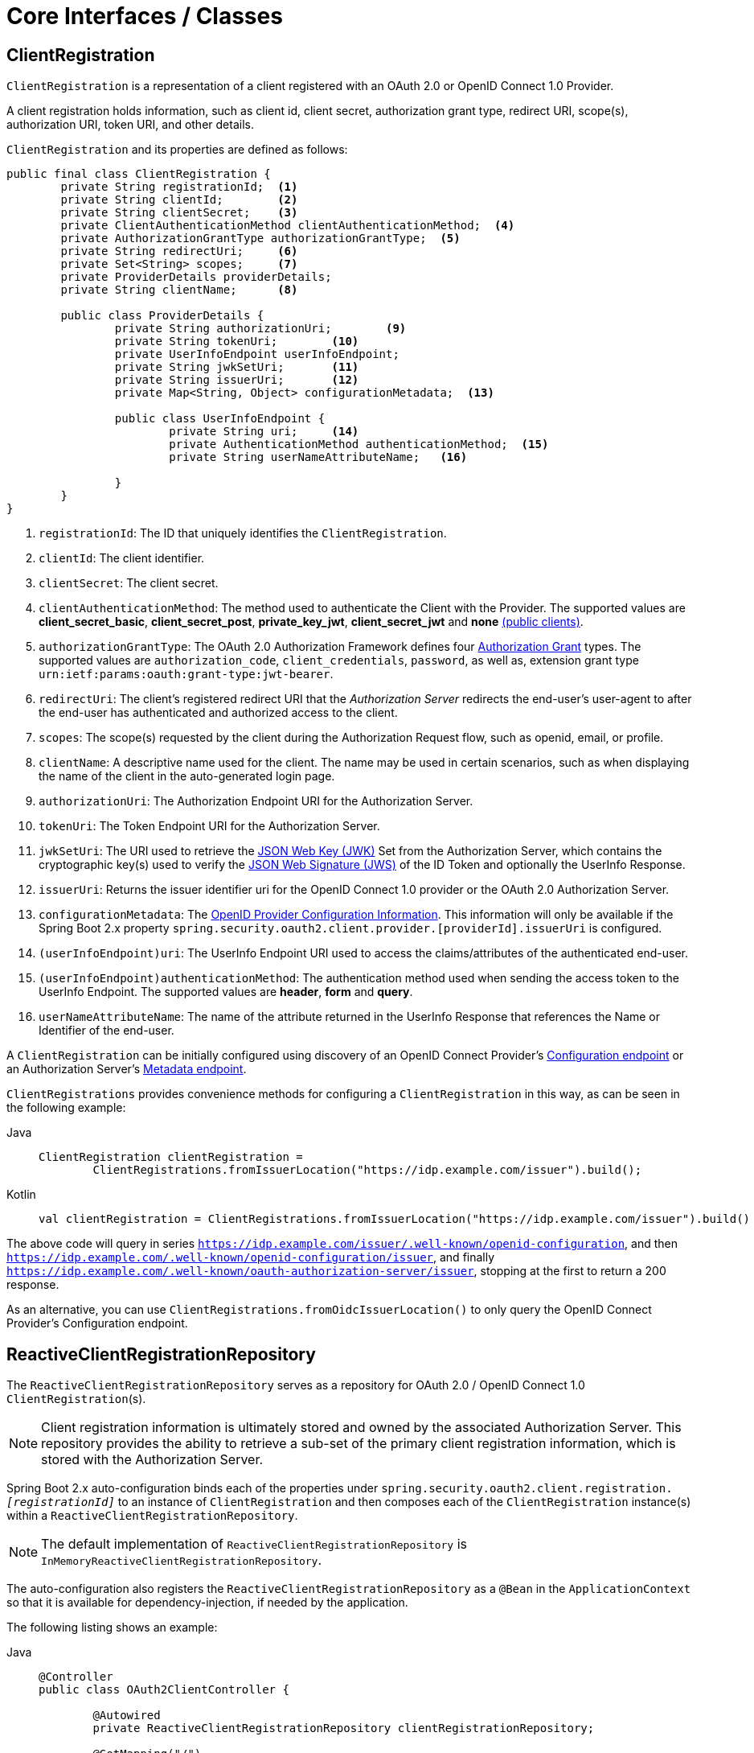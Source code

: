 [[oauth2Client-core-interface-class]]
= Core Interfaces / Classes


[[oauth2Client-client-registration]]
== ClientRegistration

`ClientRegistration` is a representation of a client registered with an OAuth 2.0 or OpenID Connect 1.0 Provider.

A client registration holds information, such as client id, client secret, authorization grant type, redirect URI, scope(s), authorization URI, token URI, and other details.

`ClientRegistration` and its properties are defined as follows:

[source,java]
----
public final class ClientRegistration {
	private String registrationId;	<1>
	private String clientId;	<2>
	private String clientSecret;	<3>
	private ClientAuthenticationMethod clientAuthenticationMethod;	<4>
	private AuthorizationGrantType authorizationGrantType;	<5>
	private String redirectUri;	<6>
	private Set<String> scopes;	<7>
	private ProviderDetails providerDetails;
	private String clientName;	<8>

	public class ProviderDetails {
		private String authorizationUri;	<9>
		private String tokenUri;	<10>
		private UserInfoEndpoint userInfoEndpoint;
		private String jwkSetUri;	<11>
		private String issuerUri;	<12>
		private Map<String, Object> configurationMetadata;  <13>

		public class UserInfoEndpoint {
			private String uri;	<14>
			private AuthenticationMethod authenticationMethod;  <15>
			private String userNameAttributeName;	<16>

		}
	}
}
----
<1> `registrationId`: The ID that uniquely identifies the `ClientRegistration`.
<2> `clientId`: The client identifier.
<3> `clientSecret`: The client secret.
<4> `clientAuthenticationMethod`: The method used to authenticate the Client with the Provider.
The supported values are *client_secret_basic*, *client_secret_post*, *private_key_jwt*, *client_secret_jwt* and *none* https://tools.ietf.org/html/rfc6749#section-2.1[(public clients)].
<5> `authorizationGrantType`: The OAuth 2.0 Authorization Framework defines four https://tools.ietf.org/html/rfc6749#section-1.3[Authorization Grant] types.
 The supported values are `authorization_code`, `client_credentials`, `password`, as well as, extension grant type `urn:ietf:params:oauth:grant-type:jwt-bearer`.
<6> `redirectUri`: The client's registered redirect URI that the _Authorization Server_ redirects the end-user's user-agent
 to after the end-user has authenticated and authorized access to the client.
<7> `scopes`: The scope(s) requested by the client during the Authorization Request flow, such as openid, email, or profile.
<8> `clientName`: A descriptive name used for the client.
The name may be used in certain scenarios, such as when displaying the name of the client in the auto-generated login page.
<9> `authorizationUri`: The Authorization Endpoint URI for the Authorization Server.
<10> `tokenUri`: The Token Endpoint URI for the Authorization Server.
<11> `jwkSetUri`: The URI used to retrieve the https://tools.ietf.org/html/rfc7517[JSON Web Key (JWK)] Set from the Authorization Server,
 which contains the cryptographic key(s) used to verify the https://tools.ietf.org/html/rfc7515[JSON Web Signature (JWS)] of the ID Token and optionally the UserInfo Response.
<12> `issuerUri`: Returns the issuer identifier uri for the OpenID Connect 1.0 provider or the OAuth 2.0 Authorization Server.
<13> `configurationMetadata`: The https://openid.net/specs/openid-connect-discovery-1_0.html#ProviderConfig[OpenID Provider Configuration Information].
 This information will only be available if the Spring Boot 2.x property `spring.security.oauth2.client.provider.[providerId].issuerUri` is configured.
<14> `(userInfoEndpoint)uri`: The UserInfo Endpoint URI used to access the claims/attributes of the authenticated end-user.
<15> `(userInfoEndpoint)authenticationMethod`: The authentication method used when sending the access token to the UserInfo Endpoint.
The supported values are *header*, *form* and *query*.
<16> `userNameAttributeName`: The name of the attribute returned in the UserInfo Response that references the Name or Identifier of the end-user.

A `ClientRegistration` can be initially configured using discovery of an OpenID Connect Provider's https://openid.net/specs/openid-connect-discovery-1_0.html#ProviderConfig[Configuration endpoint] or an Authorization Server's https://tools.ietf.org/html/rfc8414#section-3[Metadata endpoint].

`ClientRegistrations` provides convenience methods for configuring a `ClientRegistration` in this way, as can be seen in the following example:

[tabs]
======
Java::
+
[source,java,role="primary"]
----
ClientRegistration clientRegistration =
	ClientRegistrations.fromIssuerLocation("https://idp.example.com/issuer").build();
----

Kotlin::
+
[source,kotlin,role="secondary"]
----
val clientRegistration = ClientRegistrations.fromIssuerLocation("https://idp.example.com/issuer").build()
----
======

The above code will query in series `https://idp.example.com/issuer/.well-known/openid-configuration`, and then `https://idp.example.com/.well-known/openid-configuration/issuer`, and finally `https://idp.example.com/.well-known/oauth-authorization-server/issuer`, stopping at the first to return a 200 response.

As an alternative, you can use `ClientRegistrations.fromOidcIssuerLocation()` to only query the OpenID Connect Provider's Configuration endpoint.

[[oauth2Client-client-registration-repo]]
== ReactiveClientRegistrationRepository

The `ReactiveClientRegistrationRepository` serves as a repository for OAuth 2.0 / OpenID Connect 1.0 `ClientRegistration`(s).

[NOTE]
Client registration information is ultimately stored and owned by the associated Authorization Server.
This repository provides the ability to retrieve a sub-set of the primary client registration information, which is stored with the Authorization Server.

Spring Boot 2.x auto-configuration binds each of the properties under `spring.security.oauth2.client.registration._[registrationId]_` to an instance of `ClientRegistration` and then composes each of the `ClientRegistration` instance(s) within a `ReactiveClientRegistrationRepository`.

[NOTE]
The default implementation of `ReactiveClientRegistrationRepository` is `InMemoryReactiveClientRegistrationRepository`.

The auto-configuration also registers the `ReactiveClientRegistrationRepository` as a `@Bean` in the `ApplicationContext` so that it is available for dependency-injection, if needed by the application.

The following listing shows an example:

[tabs]
======
Java::
+
[source,java,role="primary"]
----
@Controller
public class OAuth2ClientController {

	@Autowired
	private ReactiveClientRegistrationRepository clientRegistrationRepository;

	@GetMapping("/")
	public Mono<String> index() {
		return this.clientRegistrationRepository.findByRegistrationId("okta")
				...
				.thenReturn("index");
	}
}
----

Kotlin::
+
[source,kotlin,role="secondary"]
----
@Controller
class OAuth2ClientController {

    @Autowired
    private lateinit var clientRegistrationRepository: ReactiveClientRegistrationRepository

    @GetMapping("/")
    fun index(): Mono<String> {
        return this.clientRegistrationRepository.findByRegistrationId("okta")
            ...
            .thenReturn("index")
    }
}
----
======

[[oauth2Client-authorized-client]]
== OAuth2AuthorizedClient

`OAuth2AuthorizedClient` is a representation of an Authorized Client.
A client is considered to be authorized when the end-user (Resource Owner) has granted authorization to the client to access its protected resources.

`OAuth2AuthorizedClient` serves the purpose of associating an `OAuth2AccessToken` (and optional `OAuth2RefreshToken`) to a `ClientRegistration` (client) and resource owner, who is the `Principal` end-user that granted the authorization.


[[oauth2Client-authorized-repo-service]]
== ServerOAuth2AuthorizedClientRepository / ReactiveOAuth2AuthorizedClientService

`ServerOAuth2AuthorizedClientRepository` is responsible for persisting `OAuth2AuthorizedClient`(s) between web requests.
Whereas, the primary role of `ReactiveOAuth2AuthorizedClientService` is to manage `OAuth2AuthorizedClient`(s) at the application-level.

From a developer perspective, the `ServerOAuth2AuthorizedClientRepository` or `ReactiveOAuth2AuthorizedClientService` provides the capability to lookup an `OAuth2AccessToken` associated with a client so that it may be used to initiate a protected resource request.

The following listing shows an example:

[tabs]
======
Java::
+
[source,java,role="primary"]
----
@Controller
public class OAuth2ClientController {

	@Autowired
	private ReactiveOAuth2AuthorizedClientService authorizedClientService;

	@GetMapping("/")
	public Mono<String> index(Authentication authentication) {
		return this.authorizedClientService.loadAuthorizedClient("okta", authentication.getName())
				.map(OAuth2AuthorizedClient::getAccessToken)
				...
				.thenReturn("index");
	}
}
----

Kotlin::
+
[source,kotlin,role="secondary"]
----
@Controller
class OAuth2ClientController {

    @Autowired
    private lateinit var authorizedClientService: ReactiveOAuth2AuthorizedClientService

    @GetMapping("/")
    fun index(authentication: Authentication): Mono<String> {
        return this.authorizedClientService.loadAuthorizedClient<OAuth2AuthorizedClient>("okta", authentication.name)
            .map { it.accessToken }
            ...
            .thenReturn("index")
    }
}
----
======

[NOTE]
Spring Boot 2.x auto-configuration registers an `ServerOAuth2AuthorizedClientRepository` and/or `ReactiveOAuth2AuthorizedClientService` `@Bean` in the `ApplicationContext`.
However, the application may choose to override and register a custom `ServerOAuth2AuthorizedClientRepository` or `ReactiveOAuth2AuthorizedClientService` `@Bean`.

The default implementation of `ReactiveOAuth2AuthorizedClientService` is `InMemoryReactiveOAuth2AuthorizedClientService`, which stores `OAuth2AuthorizedClient`(s) in-memory.

Alternatively, the R2DBC implementation `R2dbcReactiveOAuth2AuthorizedClientService` may be configured for persisting `OAuth2AuthorizedClient`(s) in a database.

[NOTE]
`R2dbcReactiveOAuth2AuthorizedClientService` depends on the table definition described in xref:servlet/appendix/database-schema.adoc#dbschema-oauth2-client[ OAuth 2.0 Client Schema].


[[oauth2Client-authorized-manager-provider]]
== ReactiveOAuth2AuthorizedClientManager / ReactiveOAuth2AuthorizedClientProvider

The `ReactiveOAuth2AuthorizedClientManager` is responsible for the overall management of `OAuth2AuthorizedClient`(s).

The primary responsibilities include:

* Authorizing (or re-authorizing) an OAuth 2.0 Client, using a `ReactiveOAuth2AuthorizedClientProvider`.
* Delegating the persistence of an `OAuth2AuthorizedClient`, typically using a `ReactiveOAuth2AuthorizedClientService` or `ServerOAuth2AuthorizedClientRepository`.
* Delegating to a `ReactiveOAuth2AuthorizationSuccessHandler` when an OAuth 2.0 Client has been successfully authorized (or re-authorized).
* Delegating to a `ReactiveOAuth2AuthorizationFailureHandler` when an OAuth 2.0 Client fails to authorize (or re-authorize).

A `ReactiveOAuth2AuthorizedClientProvider` implements a strategy for authorizing (or re-authorizing) an OAuth 2.0 Client.
Implementations will typically implement an authorization grant type, eg. `authorization_code`, `client_credentials`, etc.

The default implementation of `ReactiveOAuth2AuthorizedClientManager` is `DefaultReactiveOAuth2AuthorizedClientManager`, which is associated with a `ReactiveOAuth2AuthorizedClientProvider` that may support multiple authorization grant types using a delegation-based composite.
The `ReactiveOAuth2AuthorizedClientProviderBuilder` may be used to configure and build the delegation-based composite.

The following code shows an example of how to configure and build a `ReactiveOAuth2AuthorizedClientProvider` composite that provides support for the `authorization_code`, `refresh_token`, `client_credentials` and `password` authorization grant types:

[tabs]
======
Java::
+
[source,java,role="primary"]
----
@Bean
public ReactiveOAuth2AuthorizedClientManager authorizedClientManager(
		ReactiveClientRegistrationRepository clientRegistrationRepository,
		ServerOAuth2AuthorizedClientRepository authorizedClientRepository) {

	ReactiveOAuth2AuthorizedClientProvider authorizedClientProvider =
			ReactiveOAuth2AuthorizedClientProviderBuilder.builder()
					.authorizationCode()
					.refreshToken()
					.clientCredentials()
					.password()
					.build();

	DefaultReactiveOAuth2AuthorizedClientManager authorizedClientManager =
			new DefaultReactiveOAuth2AuthorizedClientManager(
					clientRegistrationRepository, authorizedClientRepository);
	authorizedClientManager.setAuthorizedClientProvider(authorizedClientProvider);

	return authorizedClientManager;
}
----

Kotlin::
+
[source,kotlin,role="secondary"]
----
@Bean
fun authorizedClientManager(
        clientRegistrationRepository: ReactiveClientRegistrationRepository,
        authorizedClientRepository: ServerOAuth2AuthorizedClientRepository): ReactiveOAuth2AuthorizedClientManager {
    val authorizedClientProvider: ReactiveOAuth2AuthorizedClientProvider = ReactiveOAuth2AuthorizedClientProviderBuilder.builder()
            .authorizationCode()
            .refreshToken()
            .clientCredentials()
            .password()
            .build()
    val authorizedClientManager = DefaultReactiveOAuth2AuthorizedClientManager(
            clientRegistrationRepository, authorizedClientRepository)
    authorizedClientManager.setAuthorizedClientProvider(authorizedClientProvider)
    return authorizedClientManager
}
----
======

When an authorization attempt succeeds, the `DefaultReactiveOAuth2AuthorizedClientManager` will delegate to the `ReactiveOAuth2AuthorizationSuccessHandler`, which (by default) will save the `OAuth2AuthorizedClient` via the `ServerOAuth2AuthorizedClientRepository`.
In the case of a re-authorization failure, eg. a refresh token is no longer valid, the previously saved `OAuth2AuthorizedClient` will be removed from the `ServerOAuth2AuthorizedClientRepository` via the `RemoveAuthorizedClientReactiveOAuth2AuthorizationFailureHandler`.
The default behaviour may be customized via `setAuthorizationSuccessHandler(ReactiveOAuth2AuthorizationSuccessHandler)` and `setAuthorizationFailureHandler(ReactiveOAuth2AuthorizationFailureHandler)`.

The `DefaultReactiveOAuth2AuthorizedClientManager` is also associated with a `contextAttributesMapper` of type `Function<OAuth2AuthorizeRequest, Mono<Map<String, Object>>>`, which is responsible for mapping attribute(s) from the `OAuth2AuthorizeRequest` to a `Map` of attributes to be associated to the `OAuth2AuthorizationContext`.
This can be useful when you need to supply a `ReactiveOAuth2AuthorizedClientProvider` with required (supported) attribute(s), eg. the `PasswordReactiveOAuth2AuthorizedClientProvider` requires the resource owner's `username` and `password` to be available in `OAuth2AuthorizationContext.getAttributes()`.

The following code shows an example of the `contextAttributesMapper`:

[tabs]
======
Java::
+
[source,java,role="primary"]
----
@Bean
public ReactiveOAuth2AuthorizedClientManager authorizedClientManager(
		ReactiveClientRegistrationRepository clientRegistrationRepository,
		ServerOAuth2AuthorizedClientRepository authorizedClientRepository) {

	ReactiveOAuth2AuthorizedClientProvider authorizedClientProvider =
			ReactiveOAuth2AuthorizedClientProviderBuilder.builder()
					.password()
					.refreshToken()
					.build();

	DefaultReactiveOAuth2AuthorizedClientManager authorizedClientManager =
			new DefaultReactiveOAuth2AuthorizedClientManager(
					clientRegistrationRepository, authorizedClientRepository);
	authorizedClientManager.setAuthorizedClientProvider(authorizedClientProvider);

	// Assuming the `username` and `password` are supplied as `ServerHttpRequest` parameters,
	// map the `ServerHttpRequest` parameters to `OAuth2AuthorizationContext.getAttributes()`
	authorizedClientManager.setContextAttributesMapper(contextAttributesMapper());

	return authorizedClientManager;
}

private Function<OAuth2AuthorizeRequest, Mono<Map<String, Object>>> contextAttributesMapper() {
	return authorizeRequest -> {
		Map<String, Object> contextAttributes = Collections.emptyMap();
		ServerWebExchange exchange = authorizeRequest.getAttribute(ServerWebExchange.class.getName());
		ServerHttpRequest request = exchange.getRequest();
		String username = request.getQueryParams().getFirst(OAuth2ParameterNames.USERNAME);
		String password = request.getQueryParams().getFirst(OAuth2ParameterNames.PASSWORD);
		if (StringUtils.hasText(username) && StringUtils.hasText(password)) {
			contextAttributes = new HashMap<>();

			// `PasswordReactiveOAuth2AuthorizedClientProvider` requires both attributes
			contextAttributes.put(OAuth2AuthorizationContext.USERNAME_ATTRIBUTE_NAME, username);
			contextAttributes.put(OAuth2AuthorizationContext.PASSWORD_ATTRIBUTE_NAME, password);
		}
		return Mono.just(contextAttributes);
	};
}
----

Kotlin::
+
[source,kotlin,role="secondary"]
----
@Bean
fun authorizedClientManager(
        clientRegistrationRepository: ReactiveClientRegistrationRepository,
        authorizedClientRepository: ServerOAuth2AuthorizedClientRepository): ReactiveOAuth2AuthorizedClientManager {
    val authorizedClientProvider: ReactiveOAuth2AuthorizedClientProvider = ReactiveOAuth2AuthorizedClientProviderBuilder.builder()
            .password()
            .refreshToken()
            .build()
    val authorizedClientManager = DefaultReactiveOAuth2AuthorizedClientManager(
            clientRegistrationRepository, authorizedClientRepository)
    authorizedClientManager.setAuthorizedClientProvider(authorizedClientProvider)

    // Assuming the `username` and `password` are supplied as `ServerHttpRequest` parameters,
    // map the `ServerHttpRequest` parameters to `OAuth2AuthorizationContext.getAttributes()`
    authorizedClientManager.setContextAttributesMapper(contextAttributesMapper())
    return authorizedClientManager
}

private fun contextAttributesMapper(): Function<OAuth2AuthorizeRequest, Mono<MutableMap<String, Any>>> {
    return Function { authorizeRequest ->
        var contextAttributes: MutableMap<String, Any> = mutableMapOf()
        val exchange: ServerWebExchange = authorizeRequest.getAttribute(ServerWebExchange::class.java.name)!!
        val request: ServerHttpRequest = exchange.request
        val username: String? = request.queryParams.getFirst(OAuth2ParameterNames.USERNAME)
        val password: String? = request.queryParams.getFirst(OAuth2ParameterNames.PASSWORD)
        if (StringUtils.hasText(username) && StringUtils.hasText(password)) {
            contextAttributes = hashMapOf()

            // `PasswordReactiveOAuth2AuthorizedClientProvider` requires both attributes
            contextAttributes[OAuth2AuthorizationContext.USERNAME_ATTRIBUTE_NAME] = username!!
            contextAttributes[OAuth2AuthorizationContext.PASSWORD_ATTRIBUTE_NAME] = password!!
        }
        Mono.just(contextAttributes)
    }
}
----
======

The `DefaultReactiveOAuth2AuthorizedClientManager` is designed to be used *_within_* the context of a `ServerWebExchange`.
When operating *_outside_* of a `ServerWebExchange` context, use `AuthorizedClientServiceReactiveOAuth2AuthorizedClientManager` instead.

A _service application_ is a common use case for when to use an `AuthorizedClientServiceReactiveOAuth2AuthorizedClientManager`.
Service applications often run in the background, without any user interaction, and typically run under a system-level account instead of a user account.
An OAuth 2.0 Client configured with the `client_credentials` grant type can be considered a type of service application.

The following code shows an example of how to configure an `AuthorizedClientServiceReactiveOAuth2AuthorizedClientManager` that provides support for the `client_credentials` grant type:

[tabs]
======
Java::
+
[source,java,role="primary"]
----
@Bean
public ReactiveOAuth2AuthorizedClientManager authorizedClientManager(
		ReactiveClientRegistrationRepository clientRegistrationRepository,
		ReactiveOAuth2AuthorizedClientService authorizedClientService) {

	ReactiveOAuth2AuthorizedClientProvider authorizedClientProvider =
			ReactiveOAuth2AuthorizedClientProviderBuilder.builder()
					.clientCredentials()
					.build();

	AuthorizedClientServiceReactiveOAuth2AuthorizedClientManager authorizedClientManager =
			new AuthorizedClientServiceReactiveOAuth2AuthorizedClientManager(
					clientRegistrationRepository, authorizedClientService);
	authorizedClientManager.setAuthorizedClientProvider(authorizedClientProvider);

	return authorizedClientManager;
}
----

Kotlin::
+
[source,kotlin,role="secondary"]
----
@Bean
fun authorizedClientManager(
        clientRegistrationRepository: ReactiveClientRegistrationRepository,
        authorizedClientService: ReactiveOAuth2AuthorizedClientService): ReactiveOAuth2AuthorizedClientManager {
    val authorizedClientProvider: ReactiveOAuth2AuthorizedClientProvider = ReactiveOAuth2AuthorizedClientProviderBuilder.builder()
            .clientCredentials()
            .build()
    val authorizedClientManager = AuthorizedClientServiceReactiveOAuth2AuthorizedClientManager(
            clientRegistrationRepository, authorizedClientService)
    authorizedClientManager.setAuthorizedClientProvider(authorizedClientProvider)
    return authorizedClientManager
}
----
======
